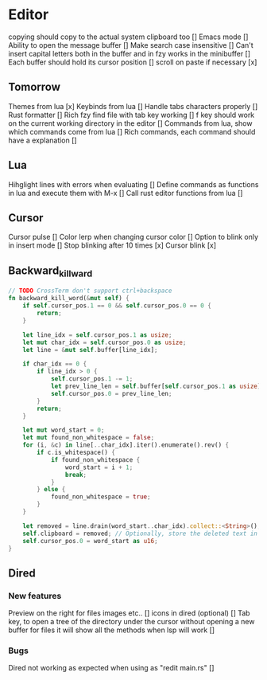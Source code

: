 * Editor
copying should copy to the actual system clipboard too []
Emacs mode []
Ability to open the message buffer []
Make search case insensitive []
Can't insert capital letters both in the buffer and in fzy works in the minibuffer []
Each buffer should hold its cursor position []
scroll on paste if necessary [x]
** Tomorrow
Themes from lua [x]
Keybinds from lua []
Handle tabs characters properly []
Rust formatter []
Rich fzy find file with tab key working []
f key should work on the current working directory in the editor []
Commands from lua, show which commands come from lua []
Rich commands, each command should have a explanation []
** Lua
Hihglight lines with errors when evaluating []
Define commands as functions in lua and execute them with M-x []
Call rust editor functions from lua []
** Cursor
Cursor pulse []
Color lerp when changing cursor color []
Option to blink only in insert mode []
Stop blinking after 10 times [x]
Cursor blink [x]
** Backward_kill_ward
#+begin_src rust
// TODO CrossTerm don't support ctrl+backspace
fn backward_kill_word(&mut self) {
    if self.cursor_pos.1 == 0 && self.cursor_pos.0 == 0 {
        return;
    }

    let line_idx = self.cursor_pos.1 as usize;
    let mut char_idx = self.cursor_pos.0 as usize;
    let line = &mut self.buffer[line_idx];

    if char_idx == 0 {
        if line_idx > 0 {
            self.cursor_pos.1 -= 1;
            let prev_line_len = self.buffer[self.cursor_pos.1 as usize].len() as u16;
            self.cursor_pos.0 = prev_line_len;
        }
        return;
    }

    let mut word_start = 0;
    let mut found_non_whitespace = false;
    for (i, &c) in line[..char_idx].iter().enumerate().rev() {
        if c.is_whitespace() {
            if found_non_whitespace {
                word_start = i + 1;
                break;
            }
        } else {
            found_non_whitespace = true;
        }
    }

    let removed = line.drain(word_start..char_idx).collect::<String>();
    self.clipboard = removed; // Optionally, store the deleted text in the clipboard.
    self.cursor_pos.0 = word_start as u16;
}
#+end_src
** Dired
*** New features
Preview on the right for files images etc.. []
icons in dired (optional) []
Tab key, to open a tree of the directory under the cursor without opening a new buffer
for files it will show all the methods when lsp will work []
*** Bugs
Dired not working as expected when using as "redit main.rs" []


